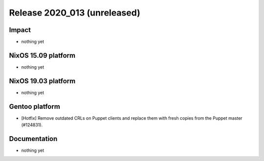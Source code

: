 .. XXX update on release :Publish Date: YYYY-MM-DD

Release 2020_013 (unreleased)
-----------------------------

Impact
^^^^^^

* nothing yet


NixOS 15.09 platform
^^^^^^^^^^^^^^^^^^^^

* nothing yet


NixOS 19.03 platform
^^^^^^^^^^^^^^^^^^^^

* nothing yet


Gentoo platform
^^^^^^^^^^^^^^^

* [Hotfix] Remove outdated CRLs on Puppet clients and replace them with fresh
  copies from the Puppet master (#124831).


Documentation
^^^^^^^^^^^^^

* nothing yet


.. vim: set spell spelllang=en:
